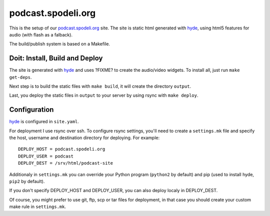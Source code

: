 ===================
podcast.spodeli.org
===================

This is the setup of our podcast.spodeli.org_ site. The site is static html
generated with hyde_, using html5 features for audio (with flash as a falback).

The build/publish system is based on a Makefile.



Doit: Install, Build and Deploy
===============================

The site is generated with hyde_ and uses ?FIXME? to create the audio/video
widgets. To install all, just run ``make get-deps``.

Next step is to build the static files with ``make build``, it will create the directory
``output``.

Last, you deploy the static files in ``output`` to your server by using rsync with ``make deploy``.


.. _podcast.spodeli.org: http://podcast.spodeli.org/
.. _hyde: http://github.com/hyde/hyde



Configuration
=============

hyde_ is configured in ``site.yaml``.

For deployment I use rsync over ssh. To configure rsync settings, you'll
need to create a ``settings.mk`` file and specify the host, username and destination
directory for deploying. For example::

    DEPLOY_HOST = podcast.spodeli.org
    DEPLOY_USER = podcast
    DEPLOY_DEST = /srv/html/podcast-site

Additionaly in ``settings.mk`` you can override your Python program (``python2`` by default)
and pip (used to install hyde, ``pip2`` by default).

If you don't specify DEPLOY_HOST and DEPLOY_USER, you can also deploy localy in DEPLOY_DEST.

Of course, you might prefer to use git, ftp, scp or tar files for deployment, in that case you
should create your custom make rule in ``settings.mk``.



